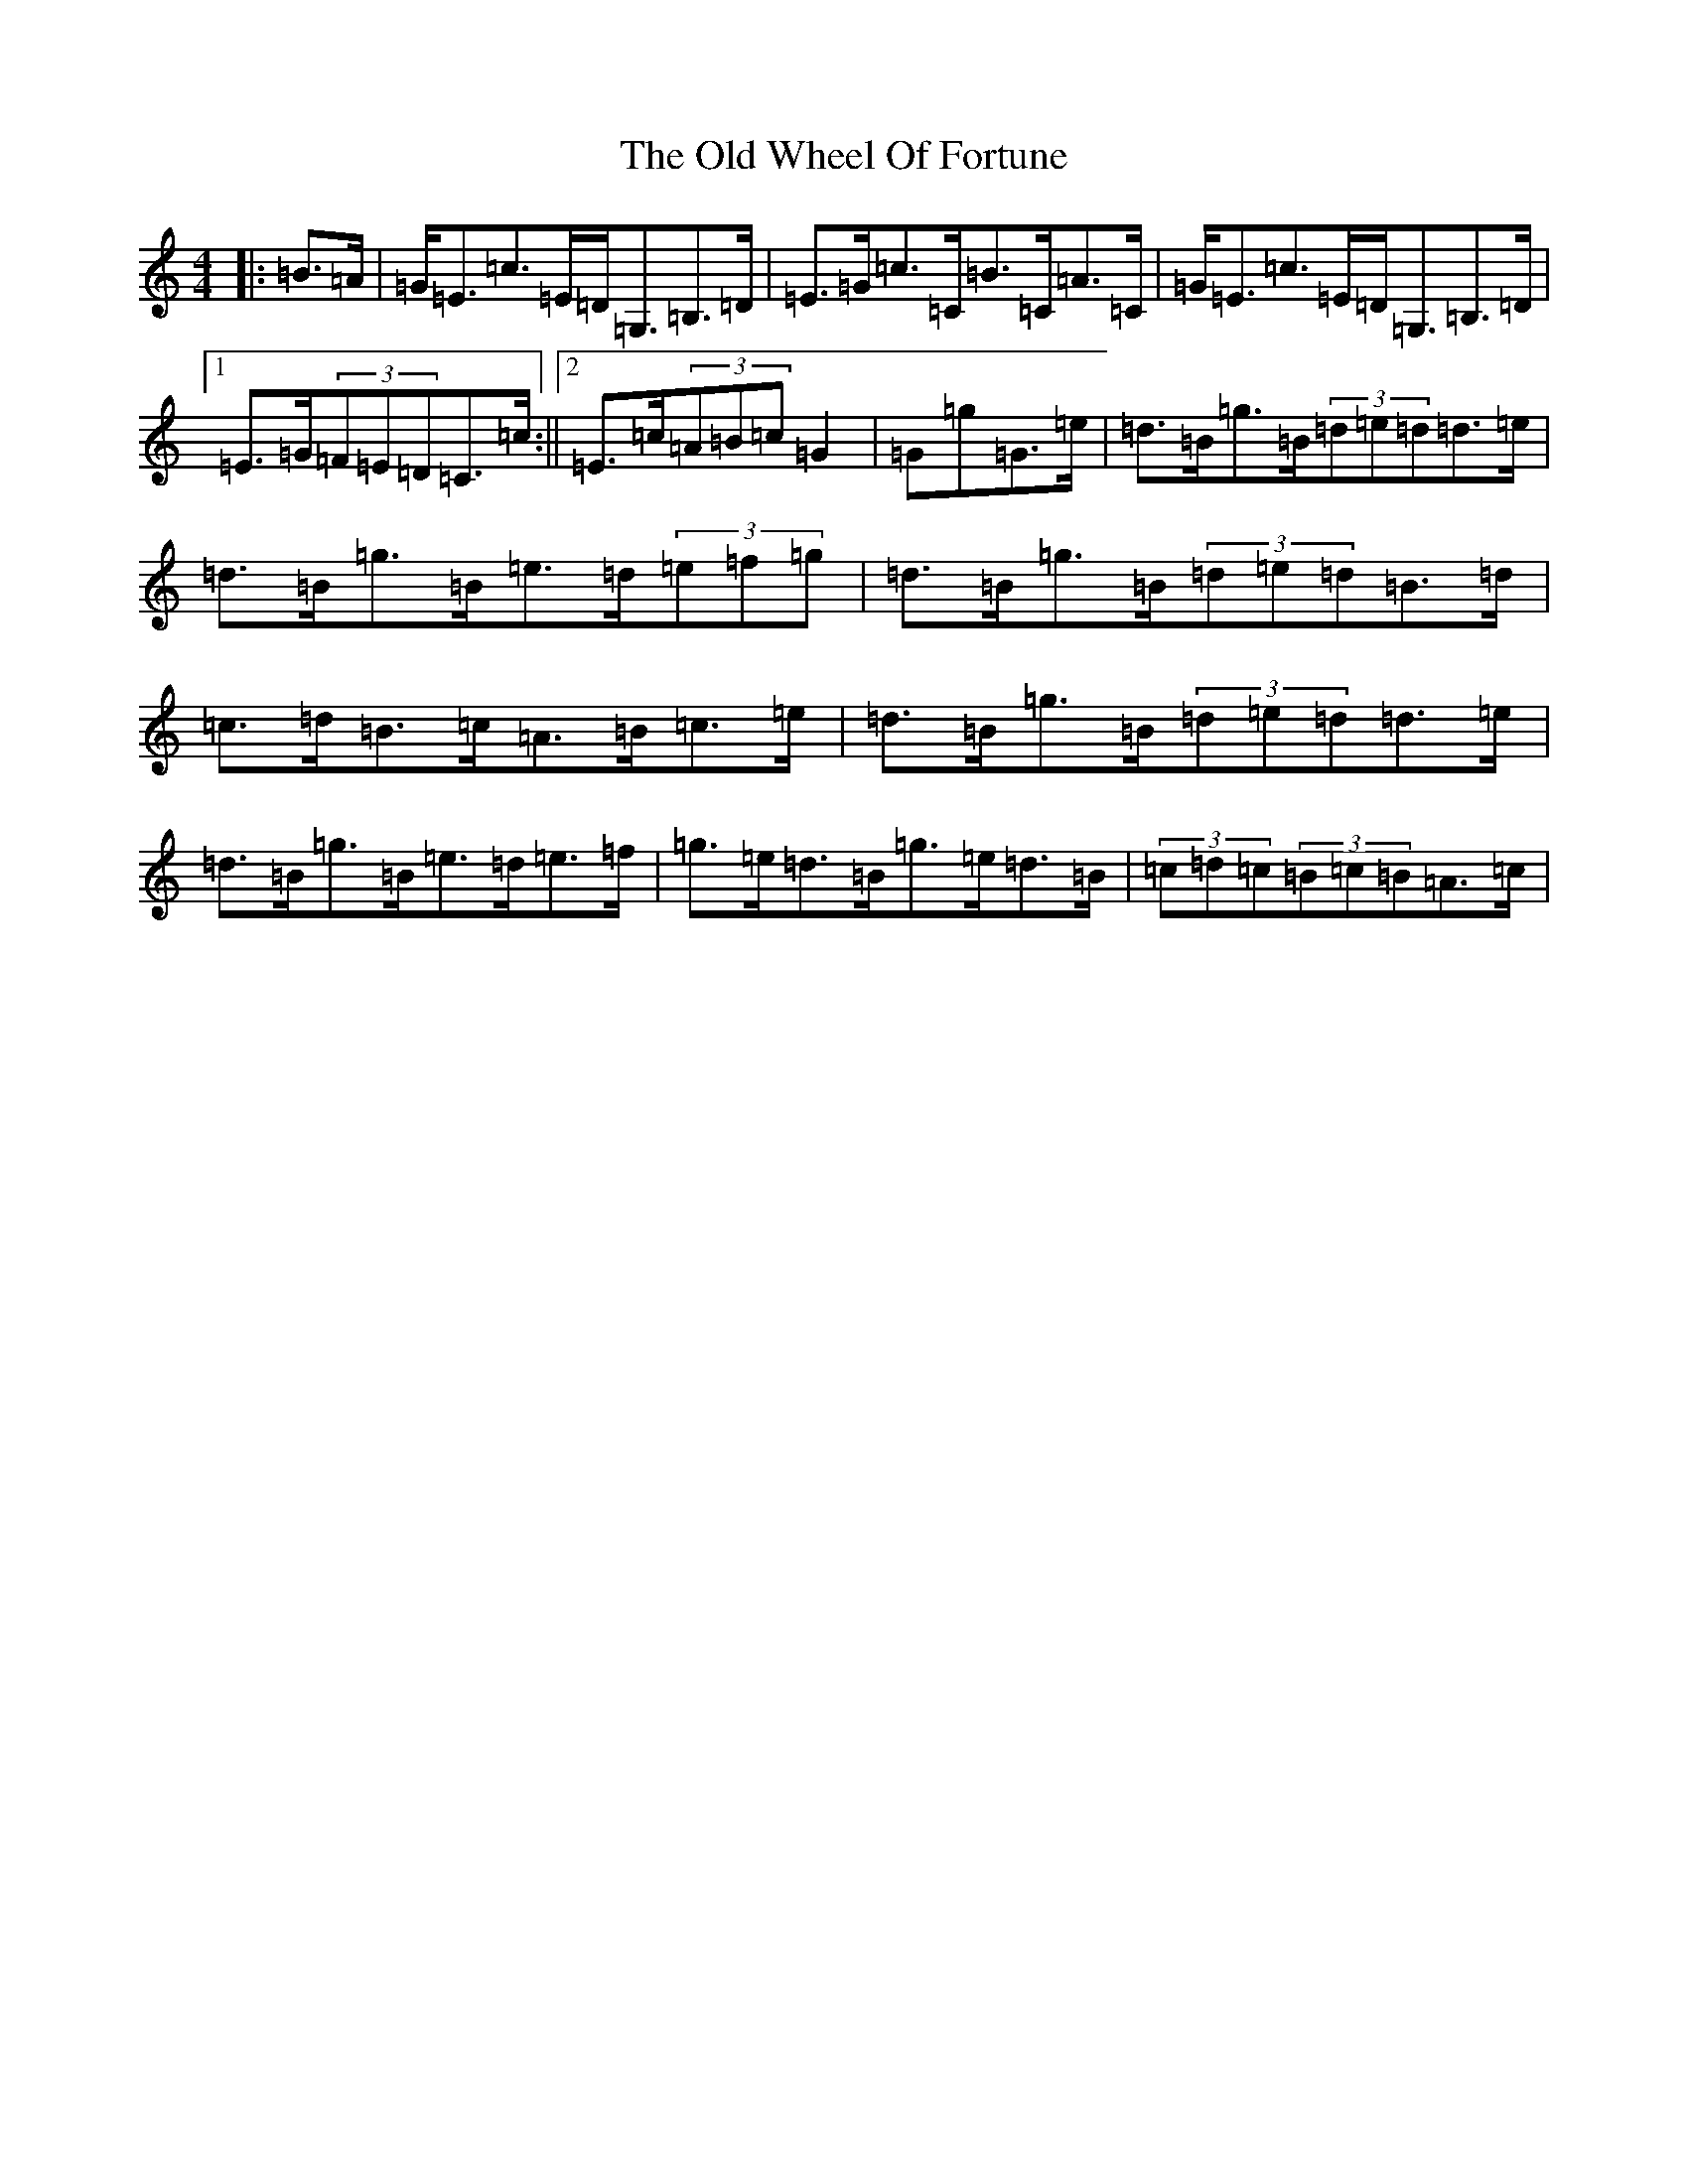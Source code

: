 X: 16046
T: Old Wheel Of Fortune, The
S: https://thesession.org/tunes/7297#setting18820
Z: A Major
R: strathspey
M:4/4
L:1/8
K: C Major
|:=B>=A|=G<=E=c>=E=D<=G,=B,>=D|=E>=G=c>=C=B>=C=A>=C|=G<=E=c>=E=D<=G,=B,>=D|1=E>=G(3=F=E=D=C>=c:||2=E>=c(3=A=B=c=G2|=G=g=G>=e|=d>=B=g>=B(3=d=e=d=d>=e|=d>=B=g>=B=e>=d(3=e=f=g|=d>=B=g>=B(3=d=e=d=B>=d|=c>=d=B>=c=A>=B=c>=e|=d>=B=g>=B(3=d=e=d=d>=e|=d>=B=g>=B=e>=d=e>=f|=g>=e=d>=B=g>=e=d>=B|(3=c=d=c(3=B=c=B=A>=c|